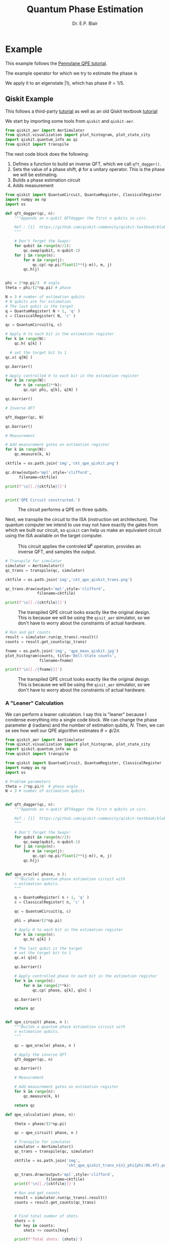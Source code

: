 # -*- coding: utf-8 -*-
# -*- mode: org -*-
#+STARTUP: overview indent

#+title: Quantum Phase Estimation
#+author: Dr. E.P. Blair

* Example
This example follows the [[https://pennylane.ai/qml/demos/tutorial_qpe][Pennylane QPE tutorial]].

The example operator for which we try to estimate the phase is
#+name: eq:testPhase
\begin{equation}
\mathbf{U} = \mathbf{R}_{\phi}(2\pi/5)
\end{equation}
We apply it to an eigenstate $\left|1\right\rangle$, which has phase $\theta=1/5$.


** Qiskit Example


This follows a third-party [[https://quantumcomputinguk.org/tutorials/quantum-phase-estimation-with-code][tutorial]] as well as an old Qiskit
textbook [[https://github.com/qiskit-community/qiskit-textbook/blob/main/content/ch-algorithms/quantum-phase-estimation.ipynb][tutorial]]

We start by importing some tools from =qiskit= and =qiskit-aer=.
#+begin_src python :results output  :session "qpe" :eval never-export :exports code
  from qiskit_aer import AerSimulator
  from qiskit.visualization import plot_histogram, plot_state_city
  import qiskit.quantum_info as qi
  from qiskit import transpile

#+end_src

#+RESULTS:
:results:
:end:

The next code block does the following:
1. Defines a function to build an inverse QFT, which we call =qft_dagger()=.
2. Sets the value of a phase shift, \(\phi\) for a unitary operator. This is
   the phase we will be estimating.
3. Builds a phase estimation circuit
4. Adds measurement

#+begin_src python :results output :session "qpe" :eval never-export :exports code
  from qiskit import QuantumCircuit, QuantumRegister, ClassicalRegister
  import numpy as np
  import os

  def qft_dagger(qc, n):
      """Appends an n-qubit QFTdagger the first n qubits in circ.

      Ref.: [1]  https://github.com/qiskit-community/qiskit-textbook/blob/main/content/ch-algorithms/quantum-phase-estimation.ipynb
      """

      # Don't forget the Swaps!
      for qubit in range(n//2):
          qc.swap(qubit, n-qubit-1)
      for j in range(n):
          for m in range(j):
              qc.cp(-np.pi/float(2**(j-m)), m, j)
          qc.h(j)


  phi = 2*np.pi/3  # angle
  theta = phi/(2*np.pi) # phase

  N = 3 # number of estimation qubits
  # N qubits are for estimation
  # The last qubit is the target
  q = QuantumRegister( N + 1, 'q' )
  c = ClassicalRegister( N, 'c' )

  qc = QuantumCircuit(q, c)

  # Apply H to each bit in the estimation register
  for k in range(N):
      qc.h( q[k] )

    # set the target bit to 1
  qc.x( q[N] )

  qc.barrier()

  # Apply controlled H to each bit in the estimation register
  for k in range(N):
      for n in range(2**k):
          qc.cp( phi, q[k], q[N] )

  qc.barrier()

  # Inverse QFT

  qft_dagger(qc, N)

  qc.barrier()

  # Measurement

  # Add measurement gates on estimation register
  for k in range(N):
      qc.measure(k, k)

  cktfile = os.path.join('img','ckt_qpe_qiskit.png')

  qc.draw(output='mpl',style='clifford',
        filename=cktfile)

  print(f'\n[[./{cktfile}]]')


  print('QPE Circuit constructed.')
#+end_src

#+RESULTS:
:results:

[[./img/ckt_qpe_qiskit.png]]
QPE Circuit constructed.
:end:

#+attr_html: :width 1200px
#+caption: The circuit performs a QPE on three qubits.
[[./img/ckt_qpe_qiskit.png]]


Next, we transpile the circuit to the ISA (instruction set architecture). The quantum computer
we intend to use may not have exactly the gates from which we built our circuit, so
=qiskit= can help us make an equivalent circuit using the ISA available on the target
computer.


#+ATTR_HTML: :width 1200px
#+CAPTION: This circuit applies the controled \(\mathbf{U}^k\) operation, provides an inverse QFT, and samples the output.
[[./img/ckt_qpe_qiskit.png]]


#+begin_src python :results output :session "qpe" :eval never-export :exports code
  # Transpile for simulator
  simulator = AerSimulator()
  qc_trans = transpile(qc, simulator)

  cktfile = os.path.join('img','ckt_qpe_qiskit_trans.png')

  qc_trans.draw(output='mpl',style='clifford',
                filename=cktfile)

  print(f'\n[[./{cktfile}]]')

#+end_src

#+RESULTS:
:results:

[[./img/ckt_qpe_qiskit_trans.png]]
:end:

#+attr_html: :width 1200px
#+caption: The transpiled QPE circuit looks exactly like the original design. This is because we will be using the =qisit_aer= simulator, so we don't have to worry about the constraints of actual hardware.
[[./img/ckt_qpe_qiskit_trans.png]]

#+begin_src python :results output :session "qpe" :eval never-export :exports code
  # Run and get counts
  result = simulator.run(qc_trans).result()
  counts = result.get_counts(qc_trans)

  fname = os.path.join('img', 'qpe_meas_qiskit.jpg')
  plot_histogram(counts, title='Bell-State counts',
                 filename=fname)

  print(f'\n[[./{fname}]]')

#+end_src

#+RESULTS:
:results:

[[./img/qpe_meas_qiskit.jpg]]
:end:

#+attr_html: :width 600px
#+caption: The transpiled QPE circuit looks exactly like the original design. This is because we will be using the =qisit_aer= simulator, so we don't have to worry about the constraints of actual hardware.
[[./img/qpe_meas_qiskit.jpg]]


*** A "Leaner" Calculation


We can perform a leaner calculation. I say this is "leaner" because I condense everything
into a single code block. We can change the phase parameter $\phi$ (radians) and the
number of estimation qubits, \(N\). Then, we can se see how well our QPE algorithm
estimates $\theta = \phi/2\pi$.

#+begin_src python :results output  :eval never-export :exports code
  from qiskit_aer import AerSimulator
  from qiskit.visualization import plot_histogram, plot_state_city
  import qiskit.quantum_info as qi
  from qiskit import transpile

  from qiskit import QuantumCircuit, QuantumRegister, ClassicalRegister
  import numpy as np
  import os

  # Problem parameters
  theta = 2*np.pi/4  # phase angle
  N = 3 # number of estimation qubits

  
  def qft_dagger(qc, n):
      """Appends an n-qubit QFTdagger the first n qubits in circ.

      Ref.: [1]  https://github.com/qiskit-community/qiskit-textbook/blob/main/content/ch-algorithms/quantum-phase-estimation.ipynb
      """

      # Don't forget the Swaps!
      for qubit in range(n//2):
          qc.swap(qubit, n-qubit-1)
      for j in range(n):
          for m in range(j):
              qc.cp(-np.pi/float(2**(j-m)), m, j)
          qc.h(j)


  def qpe_oracle( phase, n ):
      """Builds a quantum phase estimation circuit with
      n estimation qubits.
      """

      q = QuantumRegister( n + 1, 'q' )
      c = ClassicalRegister( n, 'c' )

      qc = QuantumCircuit(q, c)

      phi = phase/(2*np.pi)

      # Apply H to each bit in the estimation register
      for k in range(n):
          qc.h( q[k] )

      # The last qubit is the target
      # set the target bit to 1
      qc.x( q[n] )

      qc.barrier()

      # Apply controlled phase to each bit in the estimation register
      for k in range(n):
          for m in range(2**k):
              qc.cp( phase, q[k], q[n] )

      qc.barrier()

      return qc


  def qpe_circuit( phase, n ):
      """Builds a quantum phase estimation circuit with
      n estimation qubits.
      """

      qc = qpe_oracle( phase, n )

      # Apply the inverse QFT
      qft_dagger(qc, n)

      qc.barrier()

      # Measurement

      # Add measurement gates on estimation register
      for k in range(n):
          qc.measure(k, k)

      return qc

  def qpe_calculation( phase, n):

      theta = phase/(2*np.pi)

      qc = qpe_circuit( phase, n )

      # Transpile for simulator
      simulator = AerSimulator()
      qc_trans = transpile(qc, simulator)

      cktfile = os.path.join('img',
                             'ckt_qpe_qiskit_trans_n{n}_phi{phi:06.4f}.png')

      qc_trans.draw(output='mpl',style='clifford',
                    filename=cktfile)
      print(f'\n[[./{cktfile}]]')
      
      # Run and get counts
      result = simulator.run(qc_trans).result()
      counts = result.get_counts(qc_trans)


      # Find total number of shots
      shots = 0
      for key in counts:
          shots += counts[key]

      print(f'Total shots: {shots}')
      
      theta_exp = 0.0
      for key in counts:
          v = 0
          revkey = key[::-1]
          
          for k in range(n):
              v += int(revkey[k])*2**k/(2**n)

          p = counts[key]/shots
          theta_exp += p*v    
          print(f'key: {key}; v = {v} ; counts: ' \
                + '{0}'.format(counts[key]) \
                + ' {0}%'.format(100*p))

      print(f'\nExpectation value of theta: {theta_exp}')
      print(f'\n     Actual value of theta: {theta}')
      
      fname = os.path.join('img',
                           f'qpe_meas_qiskit_phi_n{n}_phi{phi:06.4f}.jpg')

      plot_histogram(counts, title='Bell-State counts',
                     filename=fname)

      print(f'\n[[./{fname}]]')



  phi = theta/(2*np.pi) # fraction

  print(f'QPE calculation with phi = {phi:06.4f}')

  qpe_calculation( theta, N )

#+end_src

#+RESULTS:
:results:
QPE calculation with phi = 0.2500

[[./img/ckt_qpe_qiskit_trans_n{n}_phi{phi:06.4f}.png]]
Total shots: 1024
key: 010; v = 0.25 ; counts: 1024 100.0%

Expectation value of theta: 0.25

     Actual value of theta: 0.25

[[./img/qpe_meas_qiskit_phi_n3_phi0.2500.jpg]]
:end:



*** Estimator Tutorial                                            :noexport:

This is a first use of the esimator
#+begin_src python :results output :eval never-export :exports code
  from qiskit import transpile
  from qiskit.circuit.library import RealAmplitudes
  from qiskit.quantum_info import SparsePauliOp
  from qiskit_aer import AerSimulator

  import os
  
  sim = AerSimulator()
  # --------------------------
  # Simulating using estimator
  #---------------------------
  from qiskit_aer.primitives import EstimatorV2

  psi1 = transpile(RealAmplitudes(num_qubits=2, reps=2), sim, optimization_level=0)
  psi2 = transpile(RealAmplitudes(num_qubits=2, reps=3), sim, optimization_level=0)

  H1 = SparsePauliOp.from_list([("II", 1), ("IZ", 2), ("XI", 3)])
  H2 = SparsePauliOp.from_list([("IZ", 1)])
  H3 = SparsePauliOp.from_list([("ZI", 1), ("ZZ", 1)])

  theta1 = [0, 1, 1, 2, 3, 5]
  theta2 = [0, 1, 1, 2, 3, 5, 8, 13]
  theta3 = [1, 2, 3, 4, 5, 6]

  estimator = EstimatorV2()

  # calculate [ [<psi1(theta1)|H1|psi1(theta1)>,
  #              <psi1(theta3)|H3|psi1(theta3)>],
  #             [<psi2(theta2)|H2|psi2(theta2)>] ]
  job = estimator.run(
      [
          (psi1, [H1, H3], [theta1, theta3]),
          (psi2, H2, theta2)
      ],
      precision=0.01
  )
  result = job.result()
  print(f"expectation values : psi1 = {result[0].data.evs}, psi2 = {result[1].data.evs}")

  # --------------------------
  # Simulating using sampler
  # --------------------------
  from qiskit_aer.primitives import SamplerV2
  from qiskit import QuantumCircuit

  # create a Bell circuit
  bell = QuantumCircuit(2)
  bell.h(0)
  bell.cx(0, 1)
  bell.measure_all()

  # create two parameterized circuits
  pqc = RealAmplitudes(num_qubits=2, reps=2)
  pqc.measure_all()
  pqc = transpile(pqc, sim, optimization_level=0)
  pqc2 = RealAmplitudes(num_qubits=2, reps=3)
  pqc2.measure_all()
  pqc2 = transpile(pqc2, sim, optimization_level=0)

  theta1 = [0, 1, 1, 2, 3, 5]
  theta2 = [0, 1, 2, 3, 4, 5, 6, 7]

  # initialization of the sampler
  sampler = SamplerV2()

  # collect 128 shots from the Bell circuit
  job = sampler.run([bell], shots=128)
  job_result = job.result()
  print(f"counts for Bell circuit : {job_result[0].data.meas.get_counts()}")
   
  # run a sampler job on the parameterized circuits
  job2 = sampler.run([(pqc, theta1), (pqc2, theta2)])
  job_result = job2.result()
  print(f"counts for parameterized circuit : {job_result[0].data.meas.get_counts()}")

  # --------------------------------------------------
  # Simulating with noise model from actual hardware
  # --------------------------------------------------
  # from qiskit_ibm_runtime import QiskitRuntimeService
  # provider = QiskitRuntimeService(channel='ibm_quantum', token="set your own token here")
  # backend = provider.get_backend("ibm_kyoto")

  # create sampler from the actual backend
  # sampler = SamplerV2.from_backend(backend)

  # run a sampler job on the parameterized circuits with noise model of the actual hardware
  # bell_t = transpile(bell, AerSimulator(basis_gates=["ecr", "id", "rz", "sx"]), optimization_level=0)
  # job3 = sampler.run([bell_t], shots=128)
  # job_result = job3.result()
  # print(f"counts for Bell circuit w/noise: {job_result[0].data.meas.get_counts()}")

  from qiskit.visualization import plot_histogram

  fname = os.path.join('img', 'sample_estimate_tutorial.png')

  plot_histogram(job_result[0].data.meas.get_counts(),
                 filename=fname)

  print(f'\n[[./{fname}]]')
#+end_src

#+RESULTS:
:results:
expectation values : psi1 = [ 1.55268149 -1.09812529], psi2 = 0.18137235564574697
counts for Bell circuit : {'00': 70, '11': 58}
counts for parameterized circuit : {'11': 426, '00': 133, '01': 349, '10': 116}

[[./img/sample_estimate_tutorial.png]]
:end:


#+begin_src python :results output :session temp-sample-estimate :eval never-export
  from qiskit.visualization import plot_histogram

  fname = os.path.join('img', 'sample_estimate_tutorial.png')

  plot_histogram(job_result[0].data.meas.get_counts(),
                 filename=fname)

  print(f'\n[[./{fname}]]')
#+end_src

#+RESULTS:
:results:
:end:


** PennyLane Example

#+begin_src python :results output :session "pl-qpe" :eval never-export
  import pennylane as qml
  import numpy as np

  def U(wires):
      return qml.PhaseShift(2 * np.pi / 5, wires=wires)

#+end_src

#+RESULTS:
:results:
:end:


#+begin_src python :results output :session "pl-qpe" :eval never-export
  dev = qml.device("default.qubit")

  @qml.qnode(dev)
  def circuit_qpe(estimation_wires):
      # initialize to state |1>
      qml.PauliX(wires=0)

      for wire in estimation_wires:
          qml.Hadamard(wires=wire)

      qml.ControlledSequence(U(wires=0), control=estimation_wires)

      qml.adjoint(qml.QFT)(wires=estimation_wires)

      return qml.probs(wires=estimation_wires)

#+end_src

#+RESULTS:
:results:
:end:


#+begin_src python :results output :session "pl-qpe" :eval never-export
  import matplotlib.pyplot as plt

  estimation_wires = range(1, 5)

  results = circuit_qpe(estimation_wires)

  bit_strings = [f"0.{x:0{len(estimation_wires)}b}" for x in range(len(results))]

  # Visualize the results
  plt.close("all")
  plt.bar(bit_strings, results)
  plt.xlabel("phase")
  plt.ylabel("probability")
  plt.xticks(rotation="vertical")
  plt.subplots_adjust(bottom=0.3)

  from pathlib import Path
  Path('img').mkdir(parents=True, exist_ok=True)

  import os
  fname = os.path.join('img', 'test_qpe_pl.png')
  plt.savefig( fname )

  print(f'\n[[./{fname}]]')

#+end_src

#+RESULTS:
:results:

[[./img/test_qpe_pl.png]]
:end:


* Notebook Setup                                                   :noexport:

** Python Setup                                                   :noexport:

#+begin_src emacs-lisp
  (setq-local org-babel-python-command (expand-file-name "~/Library/CloudStorage/Box-Box/Teaching/GitHub/BU-ECE-IntroQuantumComputing/.direnv/python-3.11/bin/python3"))
#+end_src

#+RESULTS:
:results:
:end:

#+begin_src python :results output :eval never-export :exports none
import sys

print(sys.executable)
#+end_src

#+RESULTS:
:results:
/Users/enrique_blair/Library/CloudStorage/Box-Box/Teaching/GitHub/BU-ECE-IntroQuantumComputing/.direnv/python-3.11/bin/python3
:end:


#+begin_src python :results output :session gen-sesh :eval never-export :exports none
import sys

print(sys.executable)
#+end_src

#+RESULTS:
:results:
/Users/enrique_blair/Library/CloudStorage/Box-Box/Teaching/GitHub/BU-ECE-IntroQuantumComputing/.direnv/python-3.11/bin/python3
:end:

** Configuration for org export + ignore tag (Start Here)         :noexport:
This provides support for the =:ignore:= tag. It requires the
=ox-extra= package, which I don't know how to install
effectively. I've followed the advice given on StackExchange
([[https://emacs.stackexchange.com/questions/8182/how-to-use-org-plus-contrib][discussion]]). I still can't seem to find the =ox-extra= package.

My solution is to copy the =ox-extra.el= file to the same directory as
this file, and then run the following code block:
#+name: load_local_vars
#+begin_src emacs-lisp :results output :exports none
(add-to-list 'load-path ".")
(require 'ox-extra)
(ox-extras-activate '(ignore-headlines))
#+end_src

#+RESULTS: load_local_vars
:results:
:end:


Other solutions could be:
1. Manually install =ox-extra=
2. Put =ox-extra= in some location on my computer, and then use the
   =add-to-list=, =require=, and =ox-extras-activate= commands to my
   Emacs initialization file. This may be equivalent to the manual
   installation.
3. Tangle =ox-extra.el= to the file space

#+begin_src lisp :tangle ox-extra.el :eval never :padlines none :exports none
;;; ox-extra.el --- Convenience functions for org export

;; Copyright (C) 2014  Aaron Ecay

;; Author: Aaron Ecay <aaronecay@gmail.com>

;; This program is free software; you can redistribute it and/or modify
;; it under the terms of the GNU General Public License as published by
;; the Free Software Foundation, either version 3 of the License, or
;; (at your option) any later version.

;; This program is distributed in the hope that it will be useful,
;; but WITHOUT ANY WARRANTY; without even the implied warranty of
;; MERCHANTABILITY or FITNESS FOR A PARTICULAR PURPOSE.  See the
;; GNU General Public License for more details.

;; You should have received a copy of the GNU General Public License
;; along with this program.  If not, see <http://www.gnu.org/licenses/>.

;;; Commentary:

;; This file contains some convenience functions for org export, which
;; are not part of org's core.  Call `ox-extras-activate' passing a
;; list of symbols naming extras, which will be installed globally in
;; your org session.
;;
;; For example, you could include the following in your .emacs file:
;;
;;    (require 'ox-extra)
;;    (ox-extras-activate '(latex-header-blocks ignore-headlines))
;;

;; Currently available extras:

;; - `latex-header-blocks' -- allow the use of latex blocks, the
;; contents of which which will be interpreted as #+latex_header lines
;; for export.  These blocks should be tagged with #+header: :header
;; yes.  For example:
;; #+header: :header yes
;; #+begin_export latex
;;   ...
;; #+end_export

;; - `ignore-headlines' -- allow a headline (but not its children) to
;; be ignored.  Any headline tagged with the 'ignore' tag will be
;; ignored (i.e. will not be included in the export), but any child
;; headlines will not be ignored (unless explicitly tagged to be
;; ignored), and will instead have their levels promoted by one.

;; TODO:
;; - add a function to org-mode-hook that looks for a ox-extras local
;;   variable and activates the specified extras buffer-locally
;; - allow specification of desired extras to be activated via
;;   customize

;;; Code:

(require 'ox)
;; The cl package is deprecated. I think we can do without this - EPB
;; (eval-when-compile (require 'cl))

(defun org-latex-header-blocks-filter (backend)
  (when (org-export-derived-backend-p backend 'latex)
    (let ((positions
	   (org-element-map (org-element-parse-buffer 'greater-element nil) 'export-block
	     (lambda (block)
	       (when (and (string= (org-element-property :type block) "LATEX")
			  (string= (org-export-read-attribute
				    :header block :header)
				   "yes"))
		 (list (org-element-property :begin block)
		       (org-element-property :end block)
		       (org-element-property :post-affiliated block)))))))
      (mapc (lambda (pos)
	      (goto-char (nth 2 pos))
	      (destructuring-bind
		  (beg end &rest ignore)
		  (org-edit-src-find-region-and-lang)
		(let ((contents-lines (split-string
				       (buffer-substring-no-properties beg end)
				       "\n")))
		  (delete-region (nth 0 pos) (nth 1 pos))
		  (dolist (line contents-lines)
		    (insert (concat "#+latex_header: "
				    (replace-regexp-in-string "\\` *" "" line)
				    "\n"))))))
	    ;; go in reverse, to avoid wrecking the numeric positions
	    ;; earlier in the file
	    (reverse positions)))))


;; During export headlines which have the "ignore" tag are removed
;; from the parse tree.  Their contents are retained (leading to a
;; possibly invalid parse tree, which nevertheless appears to function
;; correctly with most export backends) all children headlines are
;; retained and are promoted to the level of the ignored parent
;; headline.
;;
;; This makes it possible to add structure to the original Org-mode
;; document which does not effect the exported version, such as in the
;; following examples.
;;
;; Wrapping an abstract in a headline
;;
;;     * Abstract                        :ignore:
;;     #+LaTeX: \begin{abstract}
;;     #+HTML: <div id="abstract">
;;
;;     ...
;;
;;     #+HTML: </div>
;;     #+LaTeX: \end{abstract}
;;
;; Placing References under a headline (using ox-bibtex in contrib)
;;
;;     * References                     :ignore:
;;     #+BIBLIOGRAPHY: dissertation plain
;;
;; Inserting an appendix for LaTeX using the appendix package.
;;
;;     * Appendix                       :ignore:
;;     #+LaTeX: \begin{appendices}
;;     ** Reproduction
;;     ...
;;     ** Definitions
;;     #+LaTeX: \end{appendices}
;;
(defun org-export-ignore-headlines (data backend info)
  "Remove headlines tagged \"ignore\" retaining contents and promoting children.
Each headline tagged \"ignore\" will be removed retaining its
contents and promoting any children headlines to the level of the
parent."
  (org-element-map data 'headline
    (lambda (object)
      (when (member "ignore" (org-element-property :tags object))
        (let ((level-top (org-element-property :level object))
              level-diff)
          (mapc (lambda (el)
                  ;; recursively promote all nested headlines
                  (org-element-map el 'headline
                    (lambda (el)
                      (when (equal 'headline (org-element-type el))
                        (unless level-diff
                          (setq level-diff (- (org-element-property :level el)
                                              level-top)))
                        (org-element-put-property el
                          :level (- (org-element-property :level el)
                                    level-diff)))))
                  ;; insert back into parse tree
                  (org-element-insert-before el object))
                (org-element-contents object)))
        (org-element-extract-element object)))
    info nil)
  data)

(defconst ox-extras
  '((latex-header-blocks org-latex-header-blocks-filter org-export-before-parsing-hook)
    (ignore-headlines org-export-ignore-headlines org-export-filter-parse-tree-functions))
  "A list of org export extras that can be enabled.

Should be a list of items of the form (NAME FN HOOK).  NAME is a
symbol, which can be passed to `ox-extras-activate'.  FN is a
function which will be added to HOOK.")

(defun ox-extras-activate (extras)
  "Activate certain org export extras.

EXTRAS should be a list of extras (defined in `ox-extras') which
should be activated."
  (dolist (extra extras)
    (let* ((lst (assq extra ox-extras))
	   (fn (nth 1 lst))
	   (hook (nth 2 lst)))
      (when (and fn hook)
	(add-hook hook fn)))))

(defun ox-extras-deactivate (extras)
  "Deactivate certain org export extras.

This function is the opposite of `ox-extras-activate'.  EXTRAS
should be a list of extras (defined in `ox-extras') which should
be activated."
  (dolist (extra extras)
    (let* ((lst (assq extra ox-extras))
	   (fn (nth 1 lst))
	   (hook (nth 2 lst)))
      (when (and fn hook)
	(remove-hook hook fn)))))

(provide 'ox-extra)
;;; ox-extra.el ends here
#+end_src

** LaTeX Setup                                                     :noexport:
#+STARTUP: overview indent
#+LATEX_HEADER: \usepackage[margin=1in]{geometry}
#+latex_header: \usepackage{subfig}
#+LATEX_HEADER: \usepackage{braket}
#+latex_header: \usepackage{cite}
#+latex_header: \usepackage{graphicx}
#+latex_header: \usepackage[font=small, labelfont=bf]{caption}
#+LATEX_HEADER: \usepackage[version=4]{mhchem}

#+begin_comment
#+LATEX_HEADER: \usepackage{amsmath}
#+LATEX_HEADER: \usepackage{braket}
#+LATEX_HEADER: \usepackage{floatrow}
#+latex_header: \usepackage{wrapfig}
#+OPTIONS: H:3 creator:nil timestamp:nil skip:nil toc:nil num:t ^:nil ~:~
#+OPTIONS: author:nil title:nil date:nil
#+TAGS: noexport(n) deprecated(d) ignore(i)
#+EXPORT_SELECT_TAGS: export
#+EXPORT_EXCLUDE_TAGS: noexport, ignore
#+LATEX_CLASS: article

#+LATEX_HEADER: \usepackage[utf8]{inputenc}
#+LATEX_HEADER: \usepackage[T1]{fontenc}
#+LATEX_HEADER: \usepackage{graphicx,color}
#+LATEX_HEADER: \usepackage{amsmath, braket}
#+LATEX_HEADER: \usepackage{cite}
#+LATEX_HEADER: \usepackage[version=3]{mhchem}
#+LATEX_HEADER: \usepackage{chemformula}


#+latex_header: \usepackage{caption}
#+latex_header: \usepackage{subcaption}

#+latex_header: \usepackage[font=small, bf]{caption}
#+latex_header: \newcommand{\Argum}[1]{\ensuremath{\! \left( #1 \right)}}
#+latex_header: \newcommand{\MyPar}[1]{\ensuremath{\left( #1 \right)}}
#+latex_header: \newcommand{\Norm}[1]{\ensuremath{\! \left\| #1 \right\|}}
#+latex_header: \newcommand{\mc}[1]{\ensuremath{\mathcal{ #1 }}}  % My shorthand \mathcal{} command
#+latex_header: \newcommand{\TextSub}[1]{\ensuremath{_{\mbox{\tiny{#1}}} } }  % Tiny text subscript
#+latex_header: \newcommand{\TextSup}[1]{\ensuremath{^{\mbox{\tiny{#1}}} } }  % Tiny text superscript
#+latex_header: \DeclareMathOperator{\Tr}{Tr}
#+latex_header: \newcommand{\EmphItUl}[1]{\ul{\textit{#1}}}
#+latex_header: \newcommand{\EmphItBf}[1]{\textbf{\textit{#1}}}
#+end_comment

#+LATEX_HEADER: \usepackage{minted}
#+LATEX_HEADER: \setminted{fontsize=\small, breaklines=true, frame=lines, bgcolor=lightgray, numbersep=5pt, autogobble, linenos}
#+OPTIONS: toc:nil
#+OPTIONS: num:nil
#+OPTIONS: ':nil
#+PROPERTY: header-args :exports both

